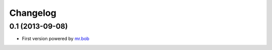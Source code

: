 .. :changelog:

Changelog
---------

0.1 (2013-09-08)
^^^^^^^^^^^^^^^^

- First version powered by `mr.bob <https://pypi.python.org/pypi/mr.bob/>`_
